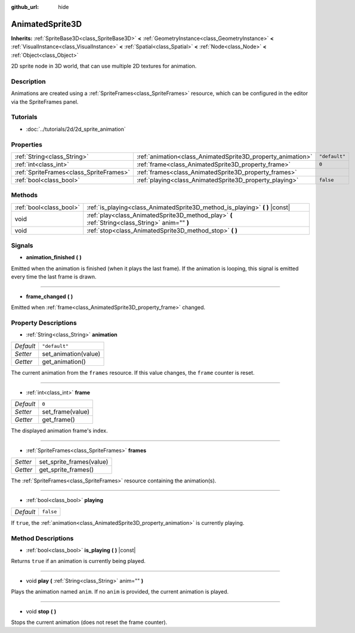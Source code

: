 :github_url: hide

.. Generated automatically by doc/tools/makerst.py in Godot's source tree.
.. DO NOT EDIT THIS FILE, but the AnimatedSprite3D.xml source instead.
.. The source is found in doc/classes or modules/<name>/doc_classes.

.. _class_AnimatedSprite3D:

AnimatedSprite3D
================

**Inherits:** :ref:`SpriteBase3D<class_SpriteBase3D>` **<** :ref:`GeometryInstance<class_GeometryInstance>` **<** :ref:`VisualInstance<class_VisualInstance>` **<** :ref:`Spatial<class_Spatial>` **<** :ref:`Node<class_Node>` **<** :ref:`Object<class_Object>`

2D sprite node in 3D world, that can use multiple 2D textures for animation.

Description
-----------

Animations are created using a :ref:`SpriteFrames<class_SpriteFrames>` resource, which can be configured in the editor via the SpriteFrames panel.

Tutorials
---------

- :doc:`../tutorials/2d/2d_sprite_animation`

Properties
----------

+-----------------------------------------+-------------------------------------------------------------+---------------+
| :ref:`String<class_String>`             | :ref:`animation<class_AnimatedSprite3D_property_animation>` | ``"default"`` |
+-----------------------------------------+-------------------------------------------------------------+---------------+
| :ref:`int<class_int>`                   | :ref:`frame<class_AnimatedSprite3D_property_frame>`         | ``0``         |
+-----------------------------------------+-------------------------------------------------------------+---------------+
| :ref:`SpriteFrames<class_SpriteFrames>` | :ref:`frames<class_AnimatedSprite3D_property_frames>`       |               |
+-----------------------------------------+-------------------------------------------------------------+---------------+
| :ref:`bool<class_bool>`                 | :ref:`playing<class_AnimatedSprite3D_property_playing>`     | ``false``     |
+-----------------------------------------+-------------------------------------------------------------+---------------+

Methods
-------

+-------------------------+-------------------------------------------------------------------------------------------------+
| :ref:`bool<class_bool>` | :ref:`is_playing<class_AnimatedSprite3D_method_is_playing>` **(** **)** |const|                 |
+-------------------------+-------------------------------------------------------------------------------------------------+
| void                    | :ref:`play<class_AnimatedSprite3D_method_play>` **(** :ref:`String<class_String>` anim="" **)** |
+-------------------------+-------------------------------------------------------------------------------------------------+
| void                    | :ref:`stop<class_AnimatedSprite3D_method_stop>` **(** **)**                                     |
+-------------------------+-------------------------------------------------------------------------------------------------+

Signals
-------

.. _class_AnimatedSprite3D_signal_animation_finished:

- **animation_finished** **(** **)**

Emitted when the animation is finished (when it plays the last frame). If the animation is looping, this signal is emitted every time the last frame is drawn.

----

.. _class_AnimatedSprite3D_signal_frame_changed:

- **frame_changed** **(** **)**

Emitted when :ref:`frame<class_AnimatedSprite3D_property_frame>` changed.

Property Descriptions
---------------------

.. _class_AnimatedSprite3D_property_animation:

- :ref:`String<class_String>` **animation**

+-----------+----------------------+
| *Default* | ``"default"``        |
+-----------+----------------------+
| *Setter*  | set_animation(value) |
+-----------+----------------------+
| *Getter*  | get_animation()      |
+-----------+----------------------+

The current animation from the ``frames`` resource. If this value changes, the ``frame`` counter is reset.

----

.. _class_AnimatedSprite3D_property_frame:

- :ref:`int<class_int>` **frame**

+-----------+------------------+
| *Default* | ``0``            |
+-----------+------------------+
| *Setter*  | set_frame(value) |
+-----------+------------------+
| *Getter*  | get_frame()      |
+-----------+------------------+

The displayed animation frame's index.

----

.. _class_AnimatedSprite3D_property_frames:

- :ref:`SpriteFrames<class_SpriteFrames>` **frames**

+----------+--------------------------+
| *Setter* | set_sprite_frames(value) |
+----------+--------------------------+
| *Getter* | get_sprite_frames()      |
+----------+--------------------------+

The :ref:`SpriteFrames<class_SpriteFrames>` resource containing the animation(s).

----

.. _class_AnimatedSprite3D_property_playing:

- :ref:`bool<class_bool>` **playing**

+-----------+-----------+
| *Default* | ``false`` |
+-----------+-----------+

If ``true``, the :ref:`animation<class_AnimatedSprite3D_property_animation>` is currently playing.

Method Descriptions
-------------------

.. _class_AnimatedSprite3D_method_is_playing:

- :ref:`bool<class_bool>` **is_playing** **(** **)** |const|

Returns ``true`` if an animation is currently being played.

----

.. _class_AnimatedSprite3D_method_play:

- void **play** **(** :ref:`String<class_String>` anim="" **)**

Plays the animation named ``anim``. If no ``anim`` is provided, the current animation is played.

----

.. _class_AnimatedSprite3D_method_stop:

- void **stop** **(** **)**

Stops the current animation (does not reset the frame counter).

.. |virtual| replace:: :abbr:`virtual (This method should typically be overridden by the user to have any effect.)`
.. |const| replace:: :abbr:`const (This method has no side effects. It doesn't modify any of the instance's member variables.)`
.. |vararg| replace:: :abbr:`vararg (This method accepts any number of arguments after the ones described here.)`
